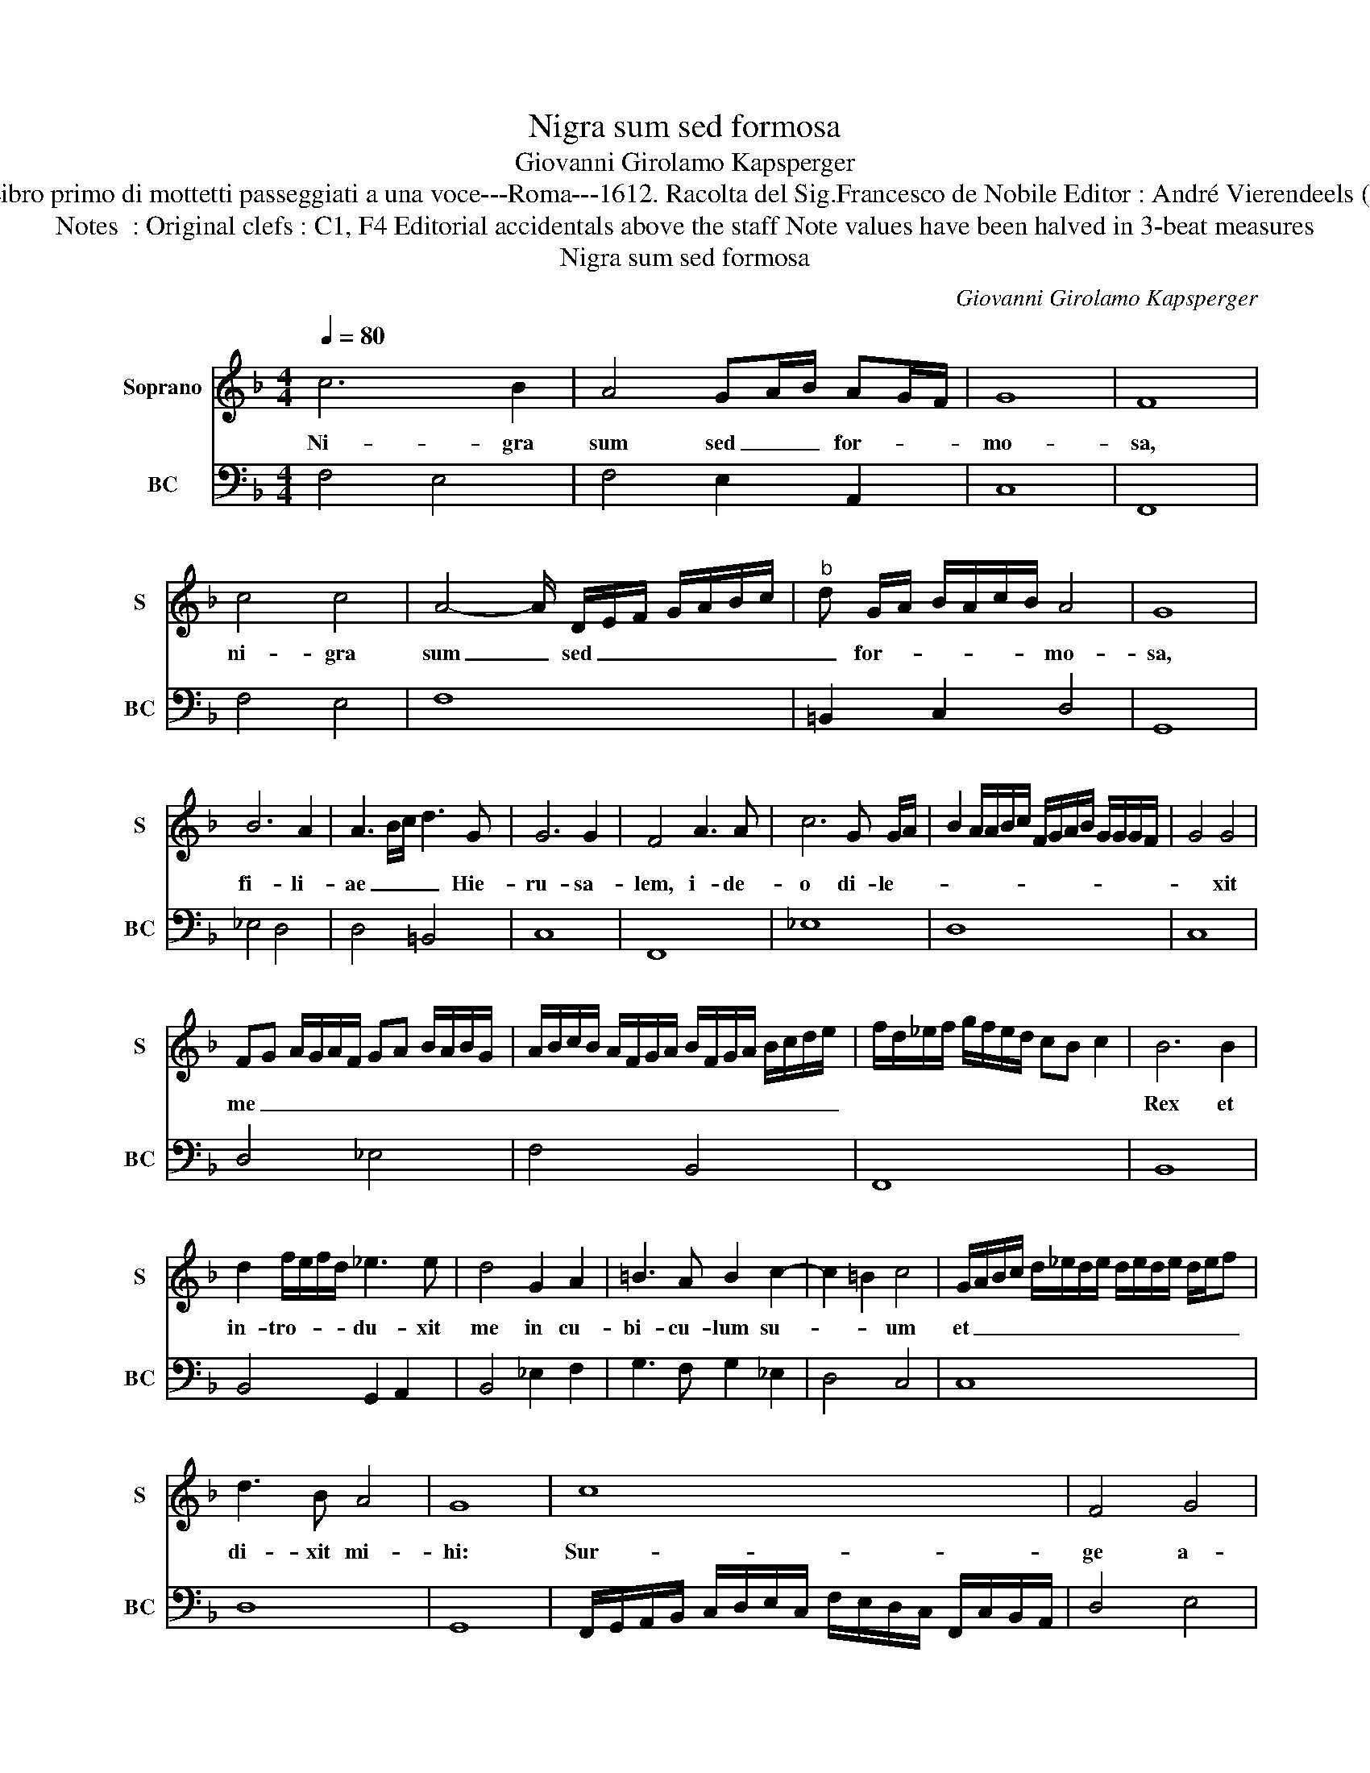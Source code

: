 X:1
T:Nigra sum sed formosa
T:Giovanni Girolamo Kapsperger
T:Source : Libro primo di mottetti passeggiati a una voce---Roma---1612. Racolta del Sig.Francesco de Nobile Editor : André Vierendeels (31/10/15).
T:Notes  : Original clefs : C1, F4 Editorial accidentals above the staff Note values have been halved in 3-beat measures   
T:Nigra sum sed formosa
C:Giovanni Girolamo Kapsperger
%%score 1 2
L:1/8
Q:1/4=80
M:4/4
K:F
V:1 treble nm="Soprano" snm="S"
V:2 bass nm="BC" snm="BC"
V:1
 c6 B2 | A4 GA/B/ AG/F/ | G8 | F8 | c4 c4 | A4- A/ D/E/F/ G/A/B/c/ |"^b" d G/A/ B/A/c/B/ A4 | G8 | %8
w: Ni- gra|sum sed _ _ for- * *|mo-|sa,|ni- gra|sum _ sed _ _ _ _ _ _|_ for- * * * * * mo-|sa,|
 B6 A2 | A3 B/c/ d3 G | G6 G2 | F4 A3 A | c6 G G/A/ | B2 A/A/B/c/ F/G/A/B/ G/G/G/F/ | G4 G4 | %15
w: fi- li-|ae _ _ _ Hie-|ru- sa-|lem, i- de-|o di- le- *||* xit|
 FG A/G/A/F/ GA B/A/B/G/ | A/B/c/B/ A/F/G/A/ B/F/G/A/ B/c/d/e/ | f/d/_e/f/ g/f/e/d/ cB c2 | B6 B2 | %19
w: me _ _ _ _ _ _ _ _ _ _ _|_ _ _ _ _ _ _ _ _ _ _ _ _ _ _ _||Rex et|
 d2 f/e/f/d/ _e3 e | d4 G2 A2 | =B3 A B2 c2- | c2 =B2 c4 | G/A/B/c/ d/_e/d/e/ d/e/d/e/ d/e/f | %24
w: in- tro- * * * du- xit|me in cu-|bi- cu- lum su-|* * um|et _ _ _ _ _ _ _ _ _ _ _ _ _ _|
 d3 B A4 | G8 | c8 | F4 G4 | A3 B G4 | F8 | f8 | B4 c4 | d3 _e c4 | B8 | %34
w: di- xit mi-|hi:|Sur-|ge a-|mi- ca me-|a,|sur-|ge a-|mi- ca me-|a|
 d/_e/f/g/ e/f/d/e/ c/d/B/c/ d/G/A/B/ | A/B/c/B/ c/d/_e/d/ c/d/c/B/ c/B/A/G/ | %36
w: et _ _ _ _ _ _ _ _ _ _ _ _ _ _ _|_ _ _ _ _ _ _ _ _ _ _ _ _ _ _ _|
 ^F/G/A/D/ E/F/G/F/ G/F/G/F/ G/F/E/F/ | G8 |[M:3/4] G2 A2 =B2 | c3 c c2 | B4 c2 | d3 d d2 | %42
w: ve- * * * * * * * * * * * * * * *|ni,|iam hi- ems|tran- si- it,|im- ber|a- bi- it|
[M:4/4] G2 A/B/c/d/ _e3 f | d8 | c8 | d4 c2 d2 | B2 c2 d4 | c4 f g/f/ _e/d/c/B/ | c8 | B8 | %50
w: et _ _ _ _ _ re-|ces-|sit,|flo- res ap-|pa- ru- e-|runt in ter- * ra _ _ _|no-|stra,|
 d4 A3 A | =Bc c4 B2 | c4 BcdG | ABcB A4 | G8 | z2 d/c/d/B/ c2 d/B/c/d/ | _e6 f2 | %57
w: tem- pus pu-|ta- ti- o- nis|_ ad- * * *|ve- * * * *|nit,|flo- * * * res ap- * * *|pa- ru-|
 d/_e/f/e/ d/c/B/A/ G/A/B/c/ d/e/f/B/ | c6 f2 | f/_e/e/d/ d/c/c/B/ B3 c/d/ | _e3 d c4 | B8 | %62
w: e- * * * * * * * * * * * * * * *|runt in|ter- * * * * * * * * * *|* ra no-|stra,|
 d4 _e4 | c3 B c2 d2 | Bc/d/ G/A/B/A/ c/B/A/G/ c/B/A/G/ | A4 B4 | %66
w: tem- *|pus pu- ta- ti-|o- * * * * * * * * * * * * * *|nis ad-|
 D/E/F/G/ A/B/c/d/ _e/d/c/B/ A/G/F/_E/ | D/_E/F/E/ D/E/F/D/ E/F/G/F/ E/F/G/D/ | %68
w: ve- * * * * * * * * * * * * * * *||
 _E/F/G/A/ B/c/d/_e/ d/c/d/c/ B/c/d/G/ | A/B/c/d/ c/B/c/B/ A/B/c/d/ F/G/A/B/ | %70
w: ||
 c2 F/G/A/B/ AA/A/ A/A/G/F/ | G8 | !fermata!F8 |] %73
w: ||nit.|
V:2
 F,4 E,4 | F,4 E,2 A,,2 | C,8 | F,,8 | F,4 E,4 | F,8 | =B,,2 C,2 D,4 | G,,8 | _E,4 D,4 | %9
 D,4 =B,,4 | C,8 | F,,8 | _E,8 | D,8 | C,8 | D,4 _E,4 | F,4 B,,4 | F,,8 | B,,8 | B,,4 G,,2 A,,2 | %20
 B,,4 _E,2 F,2 | G,3 F, G,2 _E,2 | D,4 C,4 | C,8 | D,8 | G,,8 | %26
 F,,/G,,/A,,/B,,/ C,/D,/E,/C,/ F,/E,/D,/C,/ F,,/C,/B,,/A,,/ | D,4 E,4 | F,2 D,2 C,4 | F,,8 | %30
 B,,/C,/D,/E,/ F,/G,/A,/F,/ B,/A,/G,/F,/ B,,/F,/_E,/D,/ | G,4 A,4 | B,2 G,2 F,4 | B,,8 | B,,8 | %35
 C,8 | D,8 | G,,8 |[M:3/4] G,2 F,2 D,2 | C,3 C, C,2 | _E,3 D, C,2 | B,,3 B,, B,,2 |[M:4/4] C,8 | %43
 G,,8 | C,8 | B,4 A,2 B,2 | G,2 A,2 B,4 | F,4 D,2 _E,2 | F,8 | B,,8 | B,,4 D,4 | G,2 _E,2 D,4 | %52
 C,4 G,,4 | D,8 | G,,8 | B,4 A,2 B,2 | G,4 A,4 | B,8 | F,8 | D,4 _E,4 | _E,4 F,4 | B,,8 | %62
 B,,4 G,,4 | A,,3 G,, A,,2 B,,2 | G,,8 | D,4 G,,4 | F,,8- | F,,8- | F,,8 | F,,8- | F,,8 | C,8 | %72
 !fermata!F,,8 |] %73

